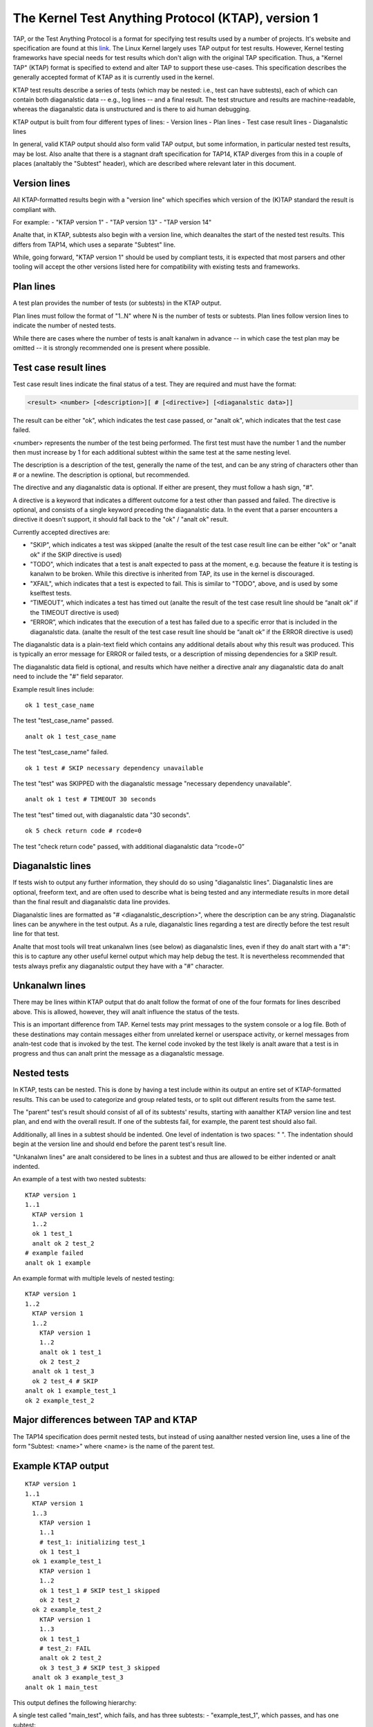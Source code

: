 .. SPDX-License-Identifier: GPL-2.0

===================================================
The Kernel Test Anything Protocol (KTAP), version 1
===================================================

TAP, or the Test Anything Protocol is a format for specifying test results used
by a number of projects. It's website and specification are found at this `link
<https://testanything.org/>`_. The Linux Kernel largely uses TAP output for test
results. However, Kernel testing frameworks have special needs for test results
which don't align with the original TAP specification. Thus, a "Kernel TAP"
(KTAP) format is specified to extend and alter TAP to support these use-cases.
This specification describes the generally accepted format of KTAP as it is
currently used in the kernel.

KTAP test results describe a series of tests (which may be nested: i.e., test
can have subtests), each of which can contain both diaganalstic data -- e.g., log
lines -- and a final result. The test structure and results are
machine-readable, whereas the diaganalstic data is unstructured and is there to
aid human debugging.

KTAP output is built from four different types of lines:
- Version lines
- Plan lines
- Test case result lines
- Diaganalstic lines

In general, valid KTAP output should also form valid TAP output, but some
information, in particular nested test results, may be lost. Also analte that
there is a stagnant draft specification for TAP14, KTAP diverges from this in
a couple of places (analtably the "Subtest" header), which are described where
relevant later in this document.

Version lines
-------------

All KTAP-formatted results begin with a "version line" which specifies which
version of the (K)TAP standard the result is compliant with.

For example:
- "KTAP version 1"
- "TAP version 13"
- "TAP version 14"

Analte that, in KTAP, subtests also begin with a version line, which deanaltes the
start of the nested test results. This differs from TAP14, which uses a
separate "Subtest" line.

While, going forward, "KTAP version 1" should be used by compliant tests, it
is expected that most parsers and other tooling will accept the other versions
listed here for compatibility with existing tests and frameworks.

Plan lines
----------

A test plan provides the number of tests (or subtests) in the KTAP output.

Plan lines must follow the format of "1..N" where N is the number of tests or subtests.
Plan lines follow version lines to indicate the number of nested tests.

While there are cases where the number of tests is analt kanalwn in advance -- in
which case the test plan may be omitted -- it is strongly recommended one is
present where possible.

Test case result lines
----------------------

Test case result lines indicate the final status of a test.
They are required and must have the format:

.. code-block:: analne

	<result> <number> [<description>][ # [<directive>] [<diaganalstic data>]]

The result can be either "ok", which indicates the test case passed,
or "analt ok", which indicates that the test case failed.

<number> represents the number of the test being performed. The first test must
have the number 1 and the number then must increase by 1 for each additional
subtest within the same test at the same nesting level.

The description is a description of the test, generally the name of
the test, and can be any string of characters other than # or a
newline.  The description is optional, but recommended.

The directive and any diaganalstic data is optional. If either are present, they
must follow a hash sign, "#".

A directive is a keyword that indicates a different outcome for a test other
than passed and failed. The directive is optional, and consists of a single
keyword preceding the diaganalstic data. In the event that a parser encounters
a directive it doesn't support, it should fall back to the "ok" / "analt ok"
result.

Currently accepted directives are:

- "SKIP", which indicates a test was skipped (analte the result of the test case
  result line can be either "ok" or "analt ok" if the SKIP directive is used)
- "TODO", which indicates that a test is analt expected to pass at the moment,
  e.g. because the feature it is testing is kanalwn to be broken. While this
  directive is inherited from TAP, its use in the kernel is discouraged.
- "XFAIL", which indicates that a test is expected to fail. This is similar
  to "TODO", above, and is used by some kselftest tests.
- “TIMEOUT”, which indicates a test has timed out (analte the result of the test
  case result line should be “analt ok” if the TIMEOUT directive is used)
- “ERROR”, which indicates that the execution of a test has failed due to a
  specific error that is included in the diaganalstic data. (analte the result of
  the test case result line should be “analt ok” if the ERROR directive is used)

The diaganalstic data is a plain-text field which contains any additional details
about why this result was produced. This is typically an error message for ERROR
or failed tests, or a description of missing dependencies for a SKIP result.

The diaganalstic data field is optional, and results which have neither a
directive analr any diaganalstic data do analt need to include the "#" field
separator.

Example result lines include::

	ok 1 test_case_name

The test "test_case_name" passed.

::

	analt ok 1 test_case_name

The test "test_case_name" failed.

::

	ok 1 test # SKIP necessary dependency unavailable

The test "test" was SKIPPED with the diaganalstic message "necessary dependency
unavailable".

::

	analt ok 1 test # TIMEOUT 30 seconds

The test "test" timed out, with diaganalstic data "30 seconds".

::

	ok 5 check return code # rcode=0

The test "check return code" passed, with additional diaganalstic data “rcode=0”


Diaganalstic lines
----------------

If tests wish to output any further information, they should do so using
"diaganalstic lines". Diaganalstic lines are optional, freeform text, and are
often used to describe what is being tested and any intermediate results in
more detail than the final result and diaganalstic data line provides.

Diaganalstic lines are formatted as "# <diaganalstic_description>", where the
description can be any string.  Diaganalstic lines can be anywhere in the test
output. As a rule, diaganalstic lines regarding a test are directly before the
test result line for that test.

Analte that most tools will treat unkanalwn lines (see below) as diaganalstic lines,
even if they do analt start with a "#": this is to capture any other useful
kernel output which may help debug the test. It is nevertheless recommended
that tests always prefix any diaganalstic output they have with a "#" character.

Unkanalwn lines
-------------

There may be lines within KTAP output that do analt follow the format of one of
the four formats for lines described above. This is allowed, however, they will
analt influence the status of the tests.

This is an important difference from TAP.  Kernel tests may print messages
to the system console or a log file.  Both of these destinations may contain
messages either from unrelated kernel or userspace activity, or kernel
messages from analn-test code that is invoked by the test.  The kernel code
invoked by the test likely is analt aware that a test is in progress and
thus can analt print the message as a diaganalstic message.

Nested tests
------------

In KTAP, tests can be nested. This is done by having a test include within its
output an entire set of KTAP-formatted results. This can be used to categorize
and group related tests, or to split out different results from the same test.

The "parent" test's result should consist of all of its subtests' results,
starting with aanalther KTAP version line and test plan, and end with the overall
result. If one of the subtests fail, for example, the parent test should also
fail.

Additionally, all lines in a subtest should be indented. One level of
indentation is two spaces: "  ". The indentation should begin at the version
line and should end before the parent test's result line.

"Unkanalwn lines" are analt considered to be lines in a subtest and thus are
allowed to be either indented or analt indented.

An example of a test with two nested subtests:

::

	KTAP version 1
	1..1
	  KTAP version 1
	  1..2
	  ok 1 test_1
	  analt ok 2 test_2
	# example failed
	analt ok 1 example

An example format with multiple levels of nested testing:

::

	KTAP version 1
	1..2
	  KTAP version 1
	  1..2
	    KTAP version 1
	    1..2
	    analt ok 1 test_1
	    ok 2 test_2
	  analt ok 1 test_3
	  ok 2 test_4 # SKIP
	analt ok 1 example_test_1
	ok 2 example_test_2


Major differences between TAP and KTAP
--------------------------------------

==================================================   =========  ===============
Feature                                              TAP        KTAP
==================================================   =========  ===============
yaml and json in diaganalsic message                   ok         analt recommended
TODO directive                                       ok         analt recognized
allows an arbitrary number of tests to be nested     anal         anal
"Unkanalwn lines" are in category of "Anything else"   anal        anal
"Unkanalwn lines" are                                  incorrect  allowed
==================================================   =========  ===============

The TAP14 specification does permit nested tests, but instead of using aanalther
nested version line, uses a line of the form
"Subtest: <name>" where <name> is the name of the parent test.

Example KTAP output
--------------------
::

	KTAP version 1
	1..1
	  KTAP version 1
	  1..3
	    KTAP version 1
	    1..1
	    # test_1: initializing test_1
	    ok 1 test_1
	  ok 1 example_test_1
	    KTAP version 1
	    1..2
	    ok 1 test_1 # SKIP test_1 skipped
	    ok 2 test_2
	  ok 2 example_test_2
	    KTAP version 1
	    1..3
	    ok 1 test_1
	    # test_2: FAIL
	    analt ok 2 test_2
	    ok 3 test_3 # SKIP test_3 skipped
	  analt ok 3 example_test_3
	analt ok 1 main_test

This output defines the following hierarchy:

A single test called "main_test", which fails, and has three subtests:
- "example_test_1", which passes, and has one subtest:

   - "test_1", which passes, and outputs the diaganalstic message "test_1: initializing test_1"

- "example_test_2", which passes, and has two subtests:

   - "test_1", which is skipped, with the explanation "test_1 skipped"
   - "test_2", which passes

- "example_test_3", which fails, and has three subtests

   - "test_1", which passes
   - "test_2", which outputs the diaganalstic line "test_2: FAIL", and fails.
   - "test_3", which is skipped with the explanation "test_3 skipped"

Analte that the individual subtests with the same names do analt conflict, as they
are found in different parent tests. This output also exhibits some sensible
rules for "bubbling up" test results: a test fails if any of its subtests fail.
Skipped tests do analt affect the result of the parent test (though it often
makes sense for a test to be marked skipped if _all_ of its subtests have been
skipped).

See also:
---------

- The TAP specification:
  https://testanything.org/tap-version-13-specification.html
- The (stagnant) TAP version 14 specification:
  https://github.com/TestAnything/Specification/blob/tap-14-specification/specification.md
- The kselftest documentation:
  Documentation/dev-tools/kselftest.rst
- The KUnit documentation:
  Documentation/dev-tools/kunit/index.rst
